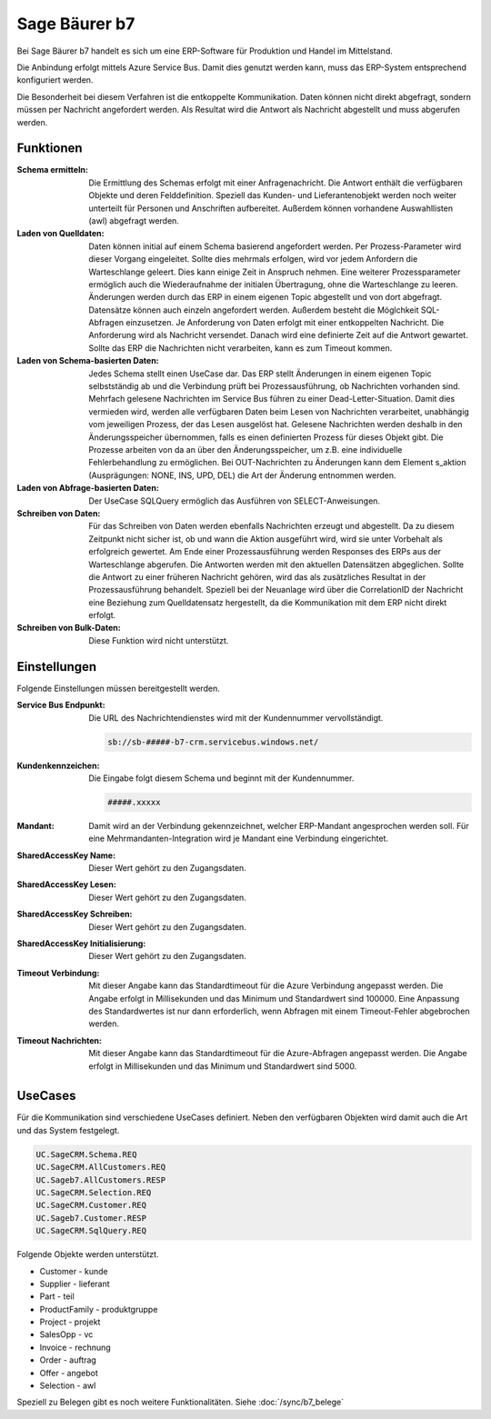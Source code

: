 ﻿Sage Bäurer b7
==============

Bei Sage Bäurer b7 handelt es sich um eine ERP-Software für Produktion und Handel im Mittelstand.

Die Anbindung erfolgt mittels Azure Service Bus.
Damit dies genutzt werden kann, muss das ERP-System entsprechend konfiguriert werden.

Die Besonderheit bei diesem Verfahren ist die entkoppelte Kommunikation.
Daten können nicht direkt abgefragt, sondern müssen per Nachricht angefordert werden.
Als Resultat wird die Antwort als Nachricht abgestellt und muss abgerufen werden.

Funktionen
----------

:Schema ermitteln:

    Die Ermittlung des Schemas erfolgt mit einer Anfragenachricht.
    Die Antwort enthält die verfügbaren Objekte und deren Felddefinition.
    Speziell das Kunden- und Lieferantenobjekt werden noch weiter unterteilt für Personen und Anschriften aufbereitet.
    Außerdem können vorhandene Auswahllisten (awl) abgefragt werden.

:Laden von Quelldaten:

    Daten können initial auf einem Schema basierend angefordert werden.
    Per Prozess-Parameter wird dieser Vorgang eingeleitet.
    Sollte dies mehrmals erfolgen, wird vor jedem Anfordern die Warteschlange geleert. 
    Dies kann einige Zeit in Anspruch nehmen.
    Eine weiterer Prozessparameter ermöglich auch die Wiederaufnahme der initialen Übertragung, ohne die Warteschlange zu leeren.
    Änderungen werden durch das ERP in einem eigenen Topic abgestellt und von dort abgefragt.
    Datensätze können auch einzeln angefordert werden.
    Außerdem besteht die Möglchkeit SQL-Abfragen einzusetzen.
    Je Anforderung von Daten erfolgt mit einer entkoppelten Nachricht. 
    Die Anforderung wird als Nachricht versendet.
    Danach wird eine definierte Zeit auf die Antwort gewartet.
    Sollte das ERP die Nachrichten nicht verarbeiten, kann es zum Timeout kommen.

:Laden von Schema-basierten Daten:

    Jedes Schema stellt einen UseCase dar.
    Das ERP stellt Änderungen in einem eigenen Topic selbstständig ab und 
    die Verbindung prüft bei Prozessausführung, ob Nachrichten vorhanden sind.
    Mehrfach gelesene Nachrichten im Service Bus führen zu einer Dead-Letter-Situation.
    Damit dies vermieden wird, werden alle verfügbaren Daten beim Lesen von Nachrichten verarbeitet, 
    unabhängig vom jeweiligen Prozess, der das Lesen ausgelöst hat.
    Gelesene Nachrichten werden deshalb in den Änderungsspeicher übernommen, falls es einen 
    definierten Prozess für dieses Objekt gibt.
    Die Prozesse arbeiten von da an über den Änderungsspeicher, um z.B. eine individuelle Fehlerbehandlung zu ermöglichen.
    Bei OUT-Nachrichten zu Änderungen kann dem Element s_aktion (Ausprägungen: NONE, INS, UPD, DEL) 
    die Art der Änderung entnommen werden.

:Laden von Abfrage-basierten Daten:

    Der UseCase SQLQuery ermöglich das Ausführen von SELECT-Anweisungen.

:Schreiben von Daten:

    Für das Schreiben von Daten werden ebenfalls Nachrichten erzeugt und abgestellt.
    Da zu diesem Zeitpunkt nicht sicher ist, ob und wann die Aktion ausgeführt wird, wird sie unter 
    Vorbehalt als erfolgreich gewertet.
    Am Ende einer Prozessausführung werden Responses des ERPs aus der Warteschlange abgerufen.
    Die Antworten werden mit den aktuellen Datensätzen abgeglichen.
    Sollte die Antwort zu einer früheren Nachricht gehören, wird das als zusätzliches Resultat 
    in der Prozessausführung behandelt.
    Speziell bei der Neuanlage wird über die CorrelationID der Nachricht eine Beziehung zum Quelldatensatz hergestellt, 
    da die Kommunikation mit dem ERP nicht direkt erfolgt.

:Schreiben von Bulk-Daten:

    Diese Funktion wird nicht unterstützt.


Einstellungen
-------------

Folgende Einstellungen müssen bereitgestellt werden.

:Service Bus Endpunkt:

    Die URL des Nachrichtendienstes wird mit der Kundennummer vervollständigt.

    .. code-block:: none

        sb://sb-#####-b7-crm.servicebus.windows.net/


:Kundenkennzeichen:

    Die Eingabe folgt diesem Schema und beginnt mit der Kundennummer.

    .. code-block:: none

        #####.xxxxx


:Mandant:

    Damit wird an der Verbindung gekennzeichnet, welcher ERP-Mandant angesprochen werden soll.
    Für eine Mehrmandanten-Integration wird je Mandant eine Verbindung eingerichtet.

:SharedAccessKey Name:

    Dieser Wert gehört zu den Zugangsdaten.

:SharedAccessKey Lesen:

    Dieser Wert gehört zu den Zugangsdaten.

:SharedAccessKey Schreiben:

    Dieser Wert gehört zu den Zugangsdaten.

:SharedAccessKey Initialisierung:

    Dieser Wert gehört zu den Zugangsdaten.

:Timeout Verbindung:

    Mit dieser Angabe kann das Standardtimeout für die Azure Verbindung angepasst werden. 
    Die Angabe erfolgt in Millisekunden und das Minimum und Standardwert sind 100000. 
    Eine Anpassung des Standardwertes ist nur dann erforderlich, wenn Abfragen mit einem Timeout-Fehler abgebrochen werden.

:Timeout Nachrichten:

    Mit dieser Angabe kann das Standardtimeout für die Azure-Abfragen angepasst werden. 
    Die Angabe erfolgt in Millisekunden und das Minimum und Standardwert sind 5000.

UseCases
--------

Für die Kommunikation sind verschiedene UseCases definiert.
Neben den verfügbaren Objekten wird damit auch die Art und das System festgelegt.

.. code-block:: none

    UC.SageCRM.Schema.REQ
    UC.SageCRM.AllCustomers.REQ
    UC.Sageb7.AllCustomers.RESP
    UC.SageCRM.Selection.REQ
    UC.SageCRM.Customer.REQ
    UC.Sageb7.Customer.RESP
    UC.SageCRM.SqlQuery.REQ

Folgende Objekte werden unterstützt.

* Customer - kunde
* Supplier - lieferant
* Part - teil
* ProductFamily - produktgruppe
* Project - projekt
* SalesOpp - vc
* Invoice - rechnung
* Order - auftrag
* Offer - angebot
* Selection - awl


Speziell zu Belegen gibt es noch weitere Funktionalitäten.
Siehe :doc:`/sync/b7_belege`

